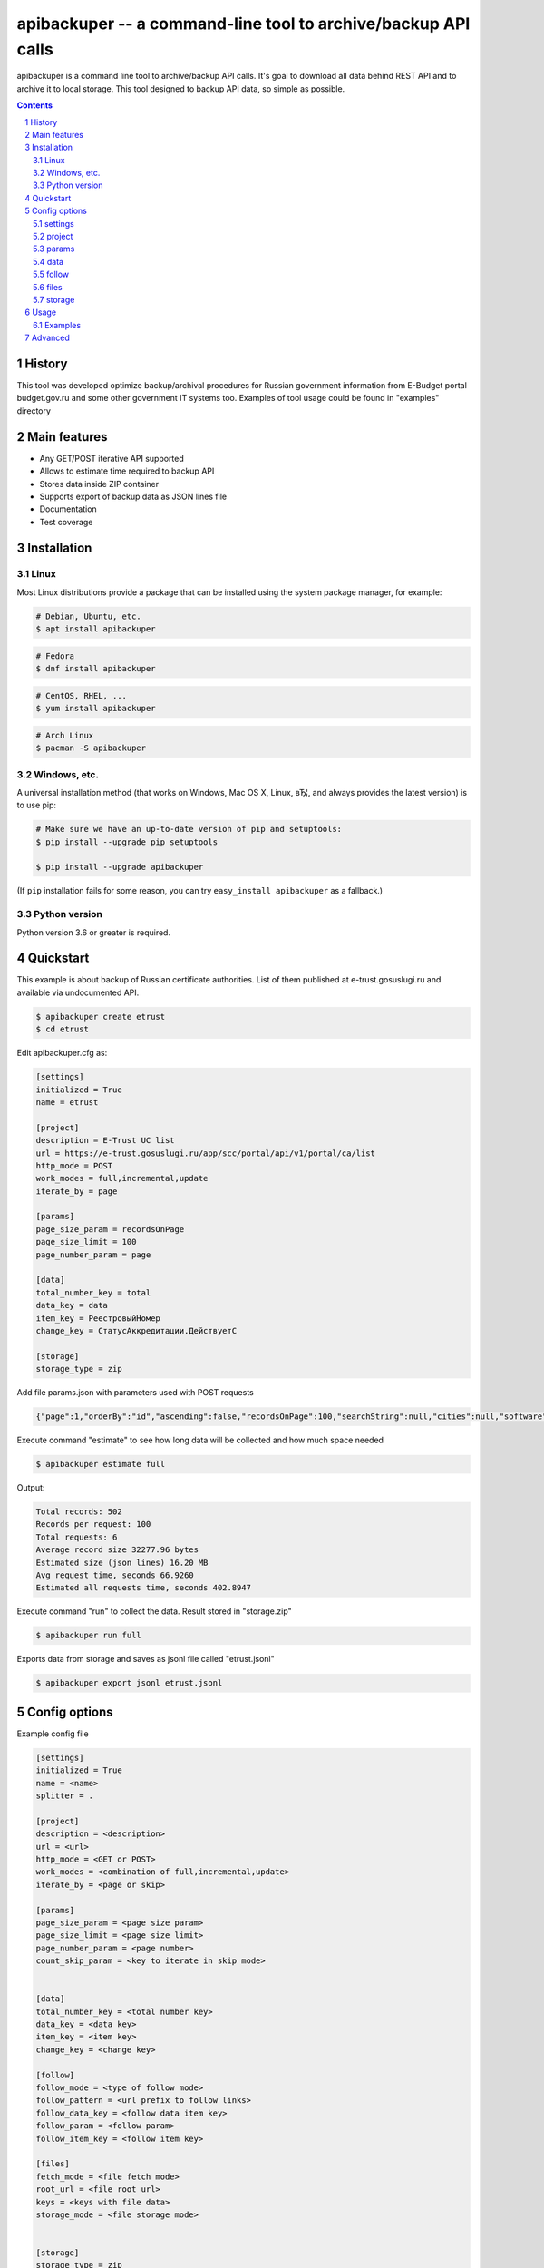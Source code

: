 ==============================================================
apibackuper -- a command-line tool to archive/backup API calls
==============================================================


apibackuper is a command line tool to archive/backup API calls.
It's goal to download all data behind REST API and to archive it to local storage.
This tool designed to backup API data, so simple as possible.


.. contents::

.. section-numbering::


History
=======
This tool was developed optimize backup/archival procedures for Russian government information from E-Budget portal budget.gov.ru and
some other government IT systems too. Examples of tool usage could be found in "examples" directory

Main features
=============


* Any GET/POST iterative API supported
* Allows to estimate time required to backup API
* Stores data inside ZIP container
* Supports export of backup data as JSON lines file
* Documentation
* Test coverage



Installation
============

Linux
-----

Most Linux distributions provide a package that can be installed using the
system package manager, for example:

.. code-block:: bash

    # Debian, Ubuntu, etc.
    $ apt install apibackuper

.. code-block:: bash

    # Fedora
    $ dnf install apibackuper

.. code-block:: bash

    # CentOS, RHEL, ...
    $ yum install apibackuper

.. code-block:: bash

    # Arch Linux
    $ pacman -S apibackuper


Windows, etc.
-------------

A universal installation method (that works on Windows, Mac OS X, Linux, вЂ¦,
and always provides the latest version) is to use pip:


.. code-block:: bash

    # Make sure we have an up-to-date version of pip and setuptools:
    $ pip install --upgrade pip setuptools

    $ pip install --upgrade apibackuper


(If ``pip`` installation fails for some reason, you can try
``easy_install apibackuper`` as a fallback.)


Python version
--------------

Python version 3.6 or greater is required.


Quickstart
==========

This example is about backup of Russian certificate authorities.
List of them published at e-trust.gosuslugi.ru and available via undocumented API.

.. code-block:: bash

    $ apibackuper create etrust
    $ cd etrust

Edit apibackuper.cfg as:

.. code-block:: bash

    [settings]
    initialized = True
    name = etrust

    [project]
    description = E-Trust UC list
    url = https://e-trust.gosuslugi.ru/app/scc/portal/api/v1/portal/ca/list
    http_mode = POST
    work_modes = full,incremental,update
    iterate_by = page

    [params]
    page_size_param = recordsOnPage
    page_size_limit = 100
    page_number_param = page

    [data]
    total_number_key = total
    data_key = data
    item_key = РеестровыйНомер
    change_key = СтатусАккредитации.ДействуетС

    [storage]
    storage_type = zip

Add file params.json with parameters used with POST requests

.. code-block:: json

    {"page":1,"orderBy":"id","ascending":false,"recordsOnPage":100,"searchString":null,"cities":null,"software":null,"cryptToolClasses":null,"statuses":null}

Execute command "estimate" to see how long data will be collected and how much space needed

.. code-block:: bash

    $ apibackuper estimate full

Output:

.. code-block:: bash

    Total records: 502
    Records per request: 100
    Total requests: 6
    Average record size 32277.96 bytes
    Estimated size (json lines) 16.20 MB
    Avg request time, seconds 66.9260
    Estimated all requests time, seconds 402.8947

Execute command "run" to collect the data. Result stored in "storage.zip"

.. code-block:: bash

    $ apibackuper run full

Exports data from storage and saves as jsonl file called "etrust.jsonl"

.. code-block:: bash

    $ apibackuper export jsonl etrust.jsonl


Config options
==============

Example config file

.. code-block:: bash

    [settings]
    initialized = True
    name = <name>
    splitter = .

    [project]
    description = <description>
    url = <url>
    http_mode = <GET or POST>
    work_modes = <combination of full,incremental,update>
    iterate_by = <page or skip>

    [params]
    page_size_param = <page size param>
    page_size_limit = <page size limit>
    page_number_param = <page number>
    count_skip_param = <key to iterate in skip mode>


    [data]
    total_number_key = <total number key>
    data_key = <data key>
    item_key = <item key>
    change_key = <change key>

    [follow]
    follow_mode = <type of follow mode>
    follow_pattern = <url prefix to follow links>
    follow_data_key = <follow data item key>
    follow_param = <follow param>
    follow_item_key = <follow item key>

    [files]
    fetch_mode = <file fetch mode>
    root_url = <file root url>
    keys = <keys with file data>
    storage_mode = <file storage mode>


    [storage]
    storage_type = zip
    compression = True


settings
--------
* name - short name of the project
* splitter - value of field splitter. Needed for rare cases when '.' is part of field name. For example for OData requests and '@odata.count' field

project
-------
* description - text that explains what for is this project
* url - API endpoint url
* http_mode - one of HTTP modes: GET or POST
* work_modes - type of operations: full - archive everything, incremental - add new records only, update - collect changed data only
* iterate_by - type of iteration of records. By 'page' - default, page by page or by 'skip' if skip value provided

params
------

* page_size_param - parameter with page size
* page_size_limit - limit of records provided by API
* page_number_param = parameter with page number
* count_skip_param - parameter for 'skip' type of iteration

data
----
* total_number_key - key in data with total number of records
* data_key - key in data with list of records
* item_key - key in data with unique identifier of the record. Could be group of keys separated with comma
* change_key - key in data that indicates that record changed. Could be group of keys separated with comma

follow
------
* follow_mode - mode to follow objects. Could be 'url' or 'item'. If mode is 'url' than follow_pattern not used
* follow_pattern - url pattern / url prefix for followed objects. Only for mode 'item''
* follow_data_key - if object/objects are inside array, key of this array
* follow_param - parameter used in 'item' mode
* follow_item_key - item key


files
-----
* fetch_mode - file fetch mode. Could be 'prefix' or 'id'. Prefix
* root_url - root url / prefix  for files
* keys - list of keys with urls/file id's to search for files to save
* storage_mode - a way how files stored in storage/files.zip. By default 'filepath' and files storaged same way as they presented in url

storage
-------
* storage_type - type of local storage. 'zip' is local zip file is default one
* compression - if True than compressed ZIP file used, less space used, more CPU time processing data

Usage
=====

Synopsis:

.. code-block:: bash

    $ apibackuper [flags] [command] inputfile


See also ``apibackuper --help``.


Examples
--------

Create project "budgettofk":

.. code-block:: bash

    $ apibackuper create budgettofk


Estimate execution time for 'budgettofk' project. Should be called in project dir or project dir provided via -p parameter:

.. code-block:: bash

    $ apibackuper estimate full -p budgettofk

Output

.. code-block:: bash

    Total records: 12282
    Records per request: 500
    Total requests: 25
    Average record size 1293.60 bytes
    Estimated size (json lines) 15.89 MB
    Avg request time, seconds 1.8015
    Estimated all requests time, seconds 46.0536


Run project. Should be called in project dir or project dir provided via -p parameter

.. code-block:: bash

    $ apibackuper run full

Export data from project. Should be called in project dir or project dir provided via -p parameter

.. code-block:: bash

    $ apibackuper export jsonl hhemployers.jsonl -p hhemployers


Follows each object of downloaded data and does requests for each objects
.. code-block:: bash

    $ apibackuper follow continue

Downloads all files associated with API objects
.. code-block:: bash

    $ apibackuper getfiles



Advanced
========

TBD
